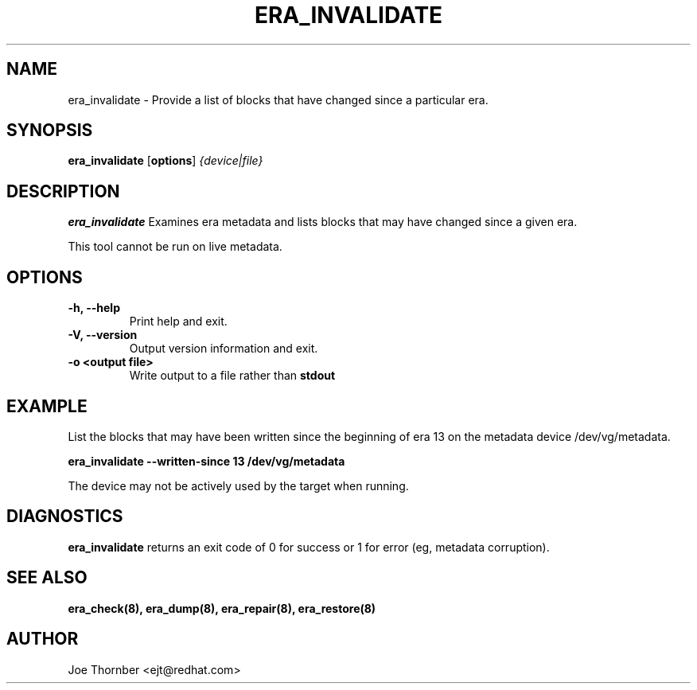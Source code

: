 .TH ERA_INVALIDATE 8 "Thin Provisioning Tools" "Red Hat, Inc." \" -*- nroff -*-
.SH NAME
era_invalidate \- Provide a list of blocks that have changed since a particular era.

.SH SYNOPSIS
.B era_invalidate
.RB [ options ]
.I {device|file}

.SH DESCRIPTION
.B era_invalidate
Examines era metadata and lists blocks that may have changed since a given era.

This tool cannot be run on live metadata.

.SH OPTIONS
.IP "\fB\-h, \-\-help\fP"
Print help and exit.

.IP "\fB\-V, \-\-version\fP"
Output version information and exit.

.IP "\fB\-o <output file>\fP"
Write output to a file rather than
.B stdout
.

.SH EXAMPLE
List the blocks that may have been written since the beginning of era
13 on the metadata device /dev/vg/metadata.
.sp
.B era_invalidate --written-since 13 /dev/vg/metadata

The device may not be actively used by the target
when running.

.SH DIAGNOSTICS
.B era_invalidate
returns an exit code of 0 for success or 1 for error (eg, metadata corruption).

.SH SEE ALSO
.B era_check(8),
.B era_dump(8),
.B era_repair(8),
.B era_restore(8)

.SH AUTHOR
Joe Thornber <ejt@redhat.com>
